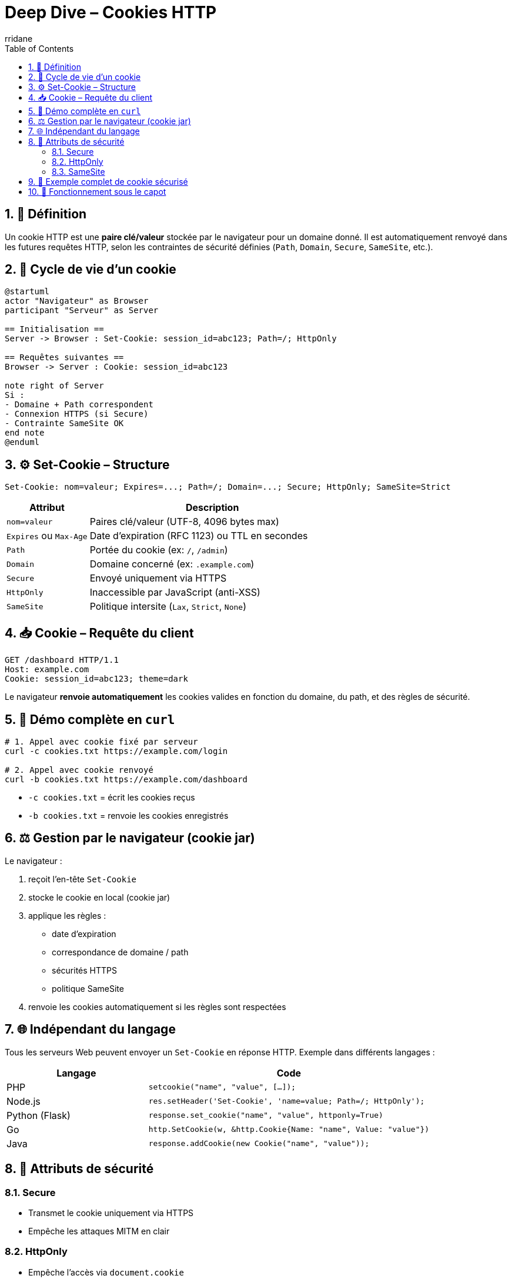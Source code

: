 = Deep Dive – Cookies HTTP
:author-url: https://github.com/rridane
:author: rridane
:source-highlighter: rouge
:hardbreaks:
:toc: left
:toclevels: 3
:numbered:

== 🍪 Définition

Un cookie HTTP est une *paire clé/valeur* stockée par le navigateur pour un domaine donné. Il est automatiquement renvoyé dans les futures requêtes HTTP, selon les contraintes de sécurité définies (`Path`, `Domain`, `Secure`, `SameSite`, etc.).

== 🔁 Cycle de vie d’un cookie

[plantuml]
----
@startuml
actor "Navigateur" as Browser
participant "Serveur" as Server

== Initialisation ==
Server -> Browser : Set-Cookie: session_id=abc123; Path=/; HttpOnly

== Requêtes suivantes ==
Browser -> Server : Cookie: session_id=abc123

note right of Server
Si :
- Domaine + Path correspondent
- Connexion HTTPS (si Secure)
- Contrainte SameSite OK
end note
@enduml
----

== ⚙️ Set-Cookie – Structure

[source,http]
----
Set-Cookie: nom=valeur; Expires=...; Path=/; Domain=...; Secure; HttpOnly; SameSite=Strict
----

[cols="1,3",options="header"]
|===
|Attribut |Description

|`nom=valeur` | Paires clé/valeur (UTF-8, 4096 bytes max)
|`Expires` ou `Max-Age` | Date d’expiration (RFC 1123) ou TTL en secondes
|`Path` | Portée du cookie (ex: `/`, `/admin`)
|`Domain` | Domaine concerné (ex: `.example.com`)
|`Secure` | Envoyé uniquement via HTTPS
|`HttpOnly` | Inaccessible par JavaScript (anti-XSS)
|`SameSite` | Politique intersite (`Lax`, `Strict`, `None`)
|===

== 📥 Cookie – Requête du client

[source,http]
----
GET /dashboard HTTP/1.1
Host: example.com
Cookie: session_id=abc123; theme=dark
----

Le navigateur **renvoie automatiquement** les cookies valides en fonction du domaine, du path, et des règles de sécurité.

== 🧪 Démo complète en `curl`

[source,bash]
----
# 1. Appel avec cookie fixé par serveur
curl -c cookies.txt https://example.com/login

# 2. Appel avec cookie renvoyé
curl -b cookies.txt https://example.com/dashboard
----

* `-c cookies.txt` = écrit les cookies reçus
* `-b cookies.txt` = renvoie les cookies enregistrés

== ⚖️ Gestion par le navigateur (cookie jar)

Le navigateur :

. reçoit l’en-tête `Set-Cookie`
. stocke le cookie en local (cookie jar)
. applique les règles :
* date d’expiration
* correspondance de domaine / path
* sécurités HTTPS
* politique SameSite
. renvoie les cookies automatiquement si les règles sont respectées

== 🌐 Indépendant du langage

Tous les serveurs Web peuvent envoyer un `Set-Cookie` en réponse HTTP. Exemple dans différents langages :

[cols="1,2",options="header"]
|===
|Langage | Code

|PHP
|`setcookie("name", "value", [...]);`

|Node.js
|`res.setHeader('Set-Cookie', 'name=value; Path=/; HttpOnly');`

|Python (Flask)
|`response.set_cookie("name", "value", httponly=True)`

|Go
|`http.SetCookie(w, &http.Cookie{Name: "name", Value: "value"})`

|Java
|`response.addCookie(new Cookie("name", "value"));`
|===

== 🔐 Attributs de sécurité

=== Secure

- Transmet le cookie uniquement via HTTPS
- Empêche les attaques MITM en clair

=== HttpOnly

- Empêche l’accès via `document.cookie`
- Protège contre les attaques XSS

=== SameSite

[cols="1,3",options="header"]
|===
|Valeur | Comportement

|`Strict` | Jamais envoyé dans les requêtes intersites (meilleure sécurité CSRF)
|`Lax` | Envoyé pour les requêtes GET (navigation normale)
|`None` | Envoyé dans tous les cas (nécessite `Secure`)
|===

== 🔐 Exemple complet de cookie sécurisé

[source,http]
----
Set-Cookie: session_id=abc123;
  Max-Age=3600;
  Path=/;
  Domain=example.com;
  Secure;
  HttpOnly;
  SameSite=Strict
----

== 🧠 Fonctionnement sous le capot

1. `Set-Cookie` = **instruction du serveur au navigateur**
2. Navigateur = **machine à appliquer des règles** :
